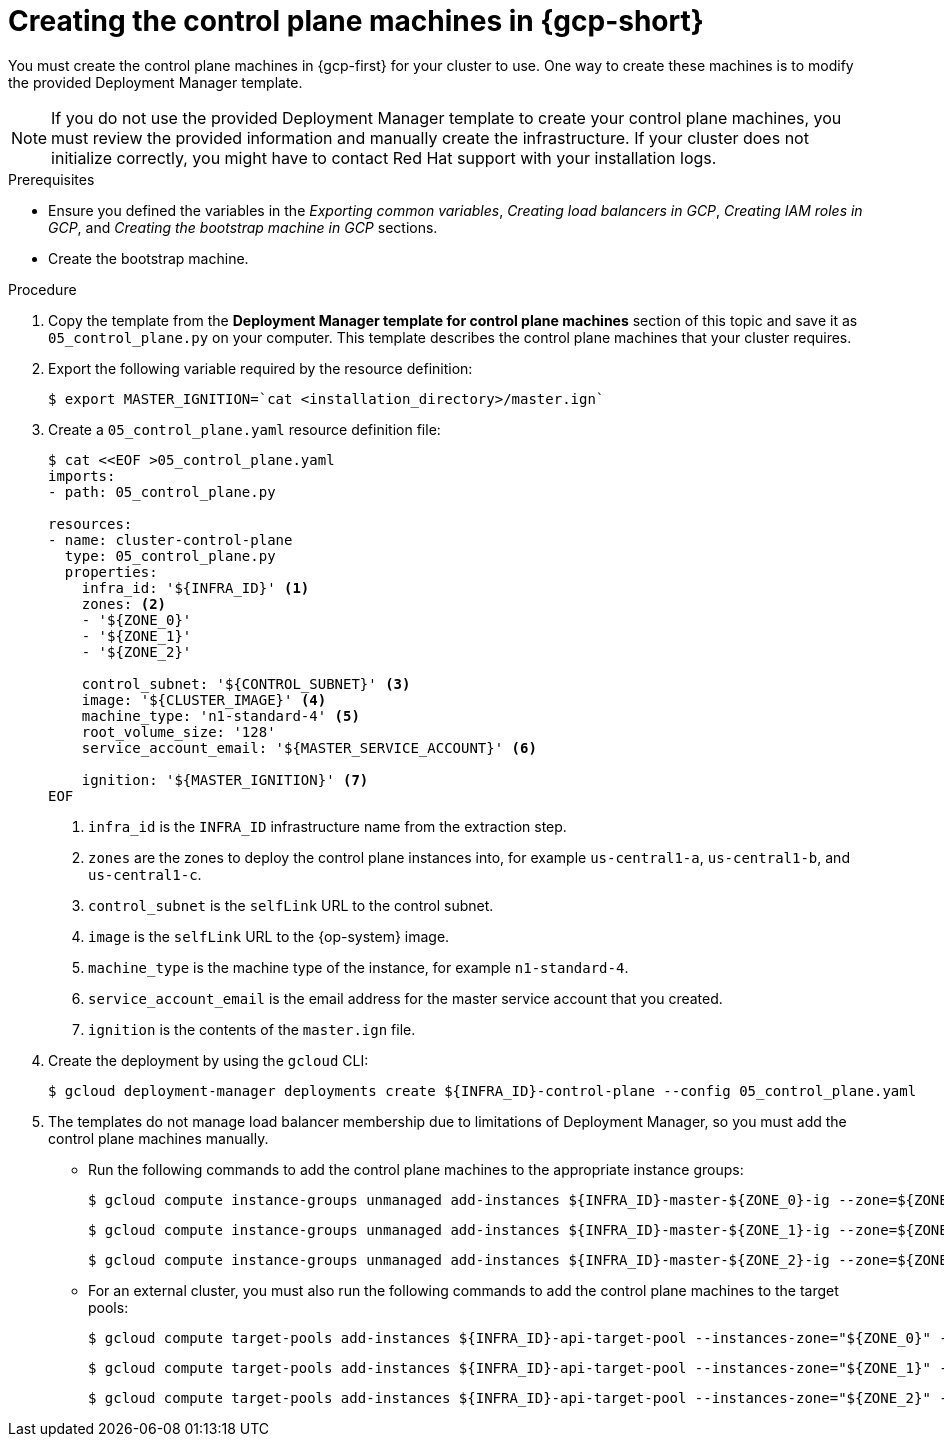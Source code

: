 // Module included in the following assemblies:
//
// * installing/installing_gcp/installing-gcp-user-infra.adoc
// * installing/installing_gcp/installing-restricted-networks-gcp.adoc
// * installing/installing_gcp/installing-gcp-user-infra-vpc.adoc

ifeval::["{context}" == "installing-gcp-user-infra-vpc"]
:shared-vpc:
endif::[]

:_mod-docs-content-type: PROCEDURE
[id="installation-creating-gcp-control-plane_{context}"]
= Creating the control plane machines in {gcp-short}

You must create the control plane machines in {gcp-first} for
your cluster to use. One way to create these machines is to modify the
provided Deployment Manager template.

[NOTE]
====
If you do not use the provided Deployment Manager template to create your
control plane machines, you must review the provided information and manually
create the infrastructure. If your cluster does not initialize correctly, you
might have to contact Red Hat support with your installation logs.
====

.Prerequisites

* Ensure you defined the variables in the _Exporting common variables_, _Creating load balancers in GCP_, _Creating IAM roles in GCP_, and _Creating the bootstrap machine in GCP_ sections.
* Create the bootstrap machine.

.Procedure

. Copy the template from the *Deployment Manager template for control plane machines*
section of this topic and save it as `05_control_plane.py` on your computer.
This template describes the control plane machines that your cluster requires.

. Export the following variable required by the resource definition:
+
[source,terminal]
----
$ export MASTER_IGNITION=`cat <installation_directory>/master.ign`
----

. Create a `05_control_plane.yaml` resource definition file:
+
[source,terminal]
----
$ cat <<EOF >05_control_plane.yaml
imports:
- path: 05_control_plane.py

resources:
- name: cluster-control-plane
  type: 05_control_plane.py
  properties:
    infra_id: '${INFRA_ID}' <1>
    zones: <2>
    - '${ZONE_0}'
    - '${ZONE_1}'
    - '${ZONE_2}'

    control_subnet: '${CONTROL_SUBNET}' <3>
    image: '${CLUSTER_IMAGE}' <4>
    machine_type: 'n1-standard-4' <5>
    root_volume_size: '128'
    service_account_email: '${MASTER_SERVICE_ACCOUNT}' <6>

    ignition: '${MASTER_IGNITION}' <7>
EOF
----
<1> `infra_id` is the `INFRA_ID` infrastructure name from the extraction step.
<2> `zones` are the zones to deploy the control plane instances into, for example `us-central1-a`, `us-central1-b`, and `us-central1-c`.
<3> `control_subnet` is the `selfLink` URL to the control subnet.
<4> `image` is the `selfLink` URL to the {op-system} image.
<5> `machine_type` is the machine type of the instance, for example `n1-standard-4`.
<6> `service_account_email` is the email address for the master service account that you created.
<7> `ignition` is the contents of the `master.ign` file.

. Create the deployment by using the `gcloud` CLI:
+
[source,terminal]
----
$ gcloud deployment-manager deployments create ${INFRA_ID}-control-plane --config 05_control_plane.yaml
----

. The templates do not manage load balancer membership due to limitations of Deployment
Manager, so you must add the control plane machines manually.
** Run the following commands to add the control plane machines to the appropriate instance groups:
+
[source,terminal]
----
$ gcloud compute instance-groups unmanaged add-instances ${INFRA_ID}-master-${ZONE_0}-ig --zone=${ZONE_0} --instances=${INFRA_ID}-master-0
----
+
[source,terminal]
----
$ gcloud compute instance-groups unmanaged add-instances ${INFRA_ID}-master-${ZONE_1}-ig --zone=${ZONE_1} --instances=${INFRA_ID}-master-1
----
+
[source,terminal]
----
$ gcloud compute instance-groups unmanaged add-instances ${INFRA_ID}-master-${ZONE_2}-ig --zone=${ZONE_2} --instances=${INFRA_ID}-master-2
----

** For an external cluster, you must also run the following commands to add the control plane machines to the target pools:
+
[source,terminal]
----
$ gcloud compute target-pools add-instances ${INFRA_ID}-api-target-pool --instances-zone="${ZONE_0}" --instances=${INFRA_ID}-master-0
----
+
[source,terminal]
----
$ gcloud compute target-pools add-instances ${INFRA_ID}-api-target-pool --instances-zone="${ZONE_1}" --instances=${INFRA_ID}-master-1
----
+
[source,terminal]
----
$ gcloud compute target-pools add-instances ${INFRA_ID}-api-target-pool --instances-zone="${ZONE_2}" --instances=${INFRA_ID}-master-2
----

ifeval::["{context}" == "installing-gcp-user-infra-vpc"]
:!shared-vpc:
endif::[]
